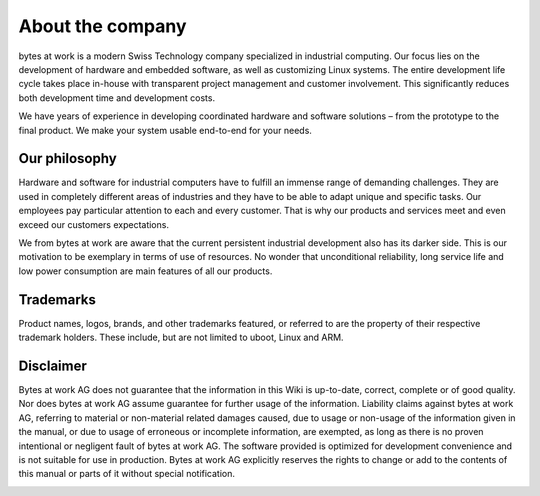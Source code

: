 *****************
About the company
*****************

.. image:: ../images/bytes.png
   :scale: 20%
   :align: right
   :target: https://www.bytesatwork.io




bytes at work is a modern Swiss Technology company specialized in industrial computing. Our focus lies on the development of hardware and embedded software, as well as customizing Linux systems. The entire development life cycle takes place in-house with transparent project management and customer involvement. This significantly reduces both development time and development costs.

We have years of experience in developing coordinated hardware and software solutions – from the prototype to the final product. We make your system usable end-to-end for your needs.

 
==============
Our philosophy
==============

Hardware and software for industrial computers have to fulfill an immense range of demanding challenges. They are used in completely different areas of industries and they have to be able to adapt unique and specific tasks. Our employees pay particular attention to each and every customer. That is why our products and services meet and even exceed our customers expectations.

We from bytes at work are aware that the current persistent industrial development also has its darker side. This is our motivation to be exemplary in terms of use of resources. No wonder that unconditional reliability, long service life and low power consumption are main features of all our products.


==========
Trademarks
==========
Product names, logos, brands, and other trademarks featured, or referred to are the property of their respective trademark holders. 
These include, but are not limited to uboot, Linux and ARM.


==========
Disclaimer
==========
Bytes at work AG does not guarantee that the information in this Wiki is up-to-date, correct, complete or of good quality. Nor does bytes at work AG assume guarantee for further usage of the information. Liability claims against bytes at work AG, referring to material or non-material related damages caused, due to usage or non-usage of the information given in the manual, or due to usage of erroneous or incomplete information, are exempted, as long as there is no proven intentional or negligent fault of bytes at work AG. The software provided is optimized for development convenience and is not suitable for use in production. Bytes at work AG explicitly reserves the rights to change or add to the contents of this manual or parts of it without special notification.

.. This is the footer, don't edit after this
.. image:: images/wiki_footer2.jpg
   :align: center
   :target: https://www.bytesatwork.io


